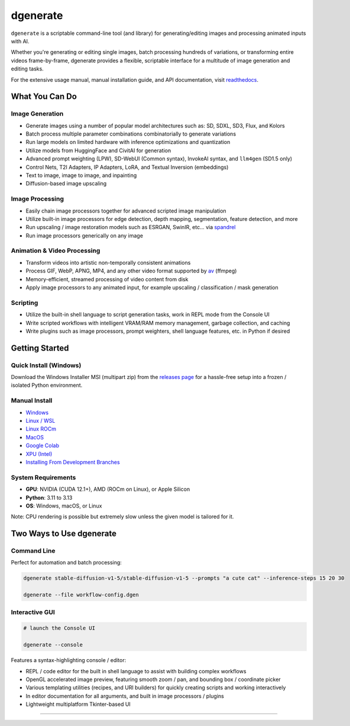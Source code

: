 .. |Documentation| image:: https://readthedocs.org/projects/dgenerate/badge/?version=v@VERSION
   :target: http://dgenerate.readthedocs.io/en/@REVISION/

.. |Latest Release| image:: https://img.shields.io/github/v/release/Teriks/dgenerate
   :target: https://github.com/Teriks/dgenerate/releases/latest
   :alt: GitHub Latest Release

.. |Support Dgenerate| image:: https://img.shields.io/badge/Ko–fi-support%20dgenerate%20-hotpink?logo=kofi&logoColor=white
   :target: https://ko-fi.com/teriks
   :alt: ko-fi

=========
dgenerate
=========

|Documentation| |Latest Release| |Support Dgenerate|

``dgenerate`` is a scriptable command-line tool (and library) for generating/editing images and processing animated inputs with AI.

Whether you're generating or editing single images, batch processing hundreds of variations, or transforming entire videos frame-by-frame,
dgenerate provides a flexible, scriptable interface for a multitude of image generation and editing tasks.

For the extensive usage manual, manual installation guide, and API documentation, visit `readthedocs <http://dgenerate.readthedocs.io/en/@REVISION/>`_.

What You Can Do
===============

Image Generation
----------------

* Generate images using a number of popular model architectures such as: SD, SDXL, SD3, Flux, and Kolors
* Batch process multiple parameter combinations combinatorially to generate variations
* Run large models on limited hardware with inference optimizations and quantization
* Utilize models from HuggingFace and CivitAI for generation
* Advanced prompt weighting (LPW), SD-WebUI (Common syntax), InvokeAI syntax, and ``llm4gen`` (SD1.5 only)
* Control Nets, T2I Adapters, IP Adapters, LoRA, and Textual Inversion (embeddings)
* Text to image, image to image, and inpainting
* Diffusion-based image upscaling

Image Processing
----------------

* Easily chain image processors together for advanced scripted image manipulation
* Utilize built-in image processors for edge detection, depth mapping, segmentation, feature detection, and more
* Run upscaling / image restoration models such as ESRGAN, SwinIR, etc... via `spandrel <https://github.com/chaiNNer-org/spandrel>`_
* Run image processors generically on any image

Animation & Video Processing
----------------------------

* Transform videos into artistic non-temporally consistent animations
* Process GIF, WebP, APNG, MP4, and any other video format supported by `av <https://github.com/PyAV-Org/PyAV>`_ (ffmpeg)
* Memory-efficient, streamed processing of video content from disk
* Apply image processors to any animated input, for example upscaling / classification / mask generation

Scripting
---------

* Utilize the built-in shell language to script generation tasks, work in REPL mode from the Console UI
* Write scripted workflows with intelligent VRAM/RAM memory management, garbage collection, and caching
* Write plugins such as image processors, prompt weighters, shell language features, etc. in Python if desired

Getting Started
===============

Quick Install (Windows)
------------------------

Download the Windows Installer MSI (multipart zip) from the `releases page <https://github.com/Teriks/dgenerate/releases>`_ for a hassle-free setup into a frozen / isolated Python environment.

Manual Install
--------------

* `Windows <https://dgenerate.readthedocs.io/en/@REVISION/manual.html#windows-install>`_
* `Linux / WSL <https://dgenerate.readthedocs.io/en/@REVISION/manual.html#linux-or-wsl-install>`_
* `Linux ROCm <https://dgenerate.readthedocs.io/en/@REVISION/manual.html#linux-with-rocm-amd-cards>`_
* `MacOS <https://dgenerate.readthedocs.io/en/@REVISION/manual.html#macos-install-apple-silicon-only>`_
* `Google Colab <https://dgenerate.readthedocs.io/en/@REVISION/manual.html#google-colab-install>`_
* `XPU (Intel) <https://dgenerate.readthedocs.io/en/@REVISION/manual.html#install-with-xpu-support>`_
* `Installing From Development Branches <https://dgenerate.readthedocs.io/en/@REVISION/manual.html#installing-from-development-branches>`_

System Requirements
-------------------

* **GPU**: NVIDIA (CUDA 12.1+), AMD (ROCm on Linux), or Apple Silicon
* **Python**: 3.11 to 3.13
* **OS**: Windows, macOS, or Linux

Note: CPU rendering is possible but extremely slow unless the given model is tailored for it.

Two Ways to Use dgenerate
=========================

Command Line
------------

Perfect for automation and batch processing:

.. code-block:: bash

    dgenerate stable-diffusion-v1-5/stable-diffusion-v1-5 --prompts "a cute cat" --inference-steps 15 20 30

    dgenerate --file workflow-config.dgen

Interactive GUI
---------------


.. code-block:: bash

    # launch the Console UI

    dgenerate --console


Features a syntax-highlighting console / editor:

* REPL / code editor for the built in shell language to assist with building complex workflows
* OpenGL accelerated image preview, featuring smooth zoom / pan, and bounding box / coordinate picker
* Various templating utilities (recipes, and URI builders) for quickly creating scripts and working interactively
* In editor documentation for all arguments, and built in image processors / plugins
* Lightweight multiplatform Tkinter-based UI

----

.. image:: https://raw.githubusercontent.com/Teriks/dgenerate-readme-embeds/master/ui5.gif
   :alt: Console UI Demo